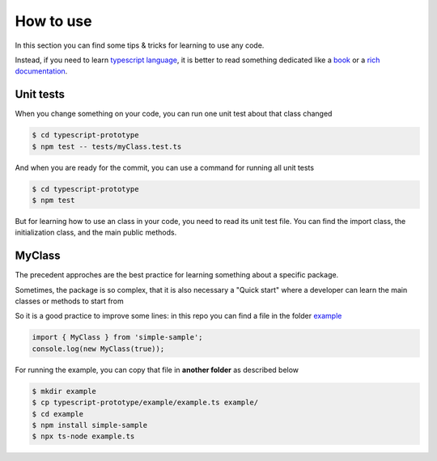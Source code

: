 How to use
==========

In this section you can find some tips & tricks for learning to use any code.

Instead, if you need to learn `typescript language <https://www.typescriptlang.org/>`_, it is better to read something dedicated like a `book <https://basarat.gitbook.io/typescript/>`_ or a `rich documentation <https://www.typescriptlang.org/docs/>`_.

Unit tests
##########

When you change something on your code, you can run one unit test about that class changed

.. code-block:: bash

    $ cd typescript-prototype
    $ npm test -- tests/myClass.test.ts

And when you are ready for the commit, you can use a command for running all unit tests

.. code-block:: bash

    $ cd typescript-prototype
    $ npm test

But for learning how to use an class in your code, you need to read its unit test file.
You can find the import class, the initialization class, and the main public methods.

MyClass
#######

The precedent approches are the best practice for learning something about a specific package.

Sometimes, the package is so complex, that it is also necessary a "Quick start" where a developer can learn the main classes or methods to start from

So it is a good practice to improve some lines: in this repo you can find a file in the folder `example <https://github.com/bilardi/typescript-prototype/blob/master/example/>`_

.. code-block:: typescript

    import { MyClass } from 'simple-sample';
    console.log(new MyClass(true));

For running the example, you can copy that file in **another folder** as described below

.. code-block:: bash

    $ mkdir example
    $ cp typescript-prototype/example/example.ts example/
    $ cd example
    $ npm install simple-sample
    $ npx ts-node example.ts
